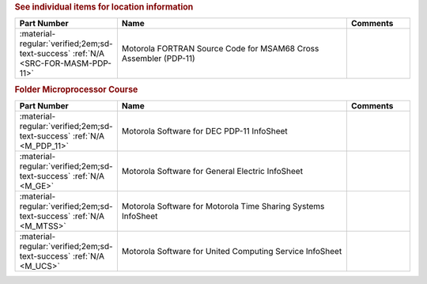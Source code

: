 

.. rubric:: See individual items for location information

.. csv-table::
   :header: "Part Number","Name","Comments"
   :widths: 20,80,20 

   ":material-regular:`verified;2em;sd-text-success` :ref:`N/A <SRC-FOR-MASM-PDP-11>`","Motorola FORTRAN Source Code for MSAM68 Cross Assembler (PDP-11)",""

.. rubric:: Folder Microprocessor Course

.. csv-table::
   :header: "Part Number","Name","Comments"
   :widths: 20,80,20 

   ":material-regular:`verified;2em;sd-text-success` :ref:`N/A <M_PDP_11>`","Motorola Software for DEC PDP-11 InfoSheet",""
   ":material-regular:`verified;2em;sd-text-success` :ref:`N/A <M_GE>`","Motorola Software for General Electric InfoSheet",""
   ":material-regular:`verified;2em;sd-text-success` :ref:`N/A <M_MTSS>`","Motorola Software for Motorola Time Sharing Systems InfoSheet",""
   ":material-regular:`verified;2em;sd-text-success` :ref:`N/A <M_UCS>`","Motorola Software for United Computing Service InfoSheet",""
